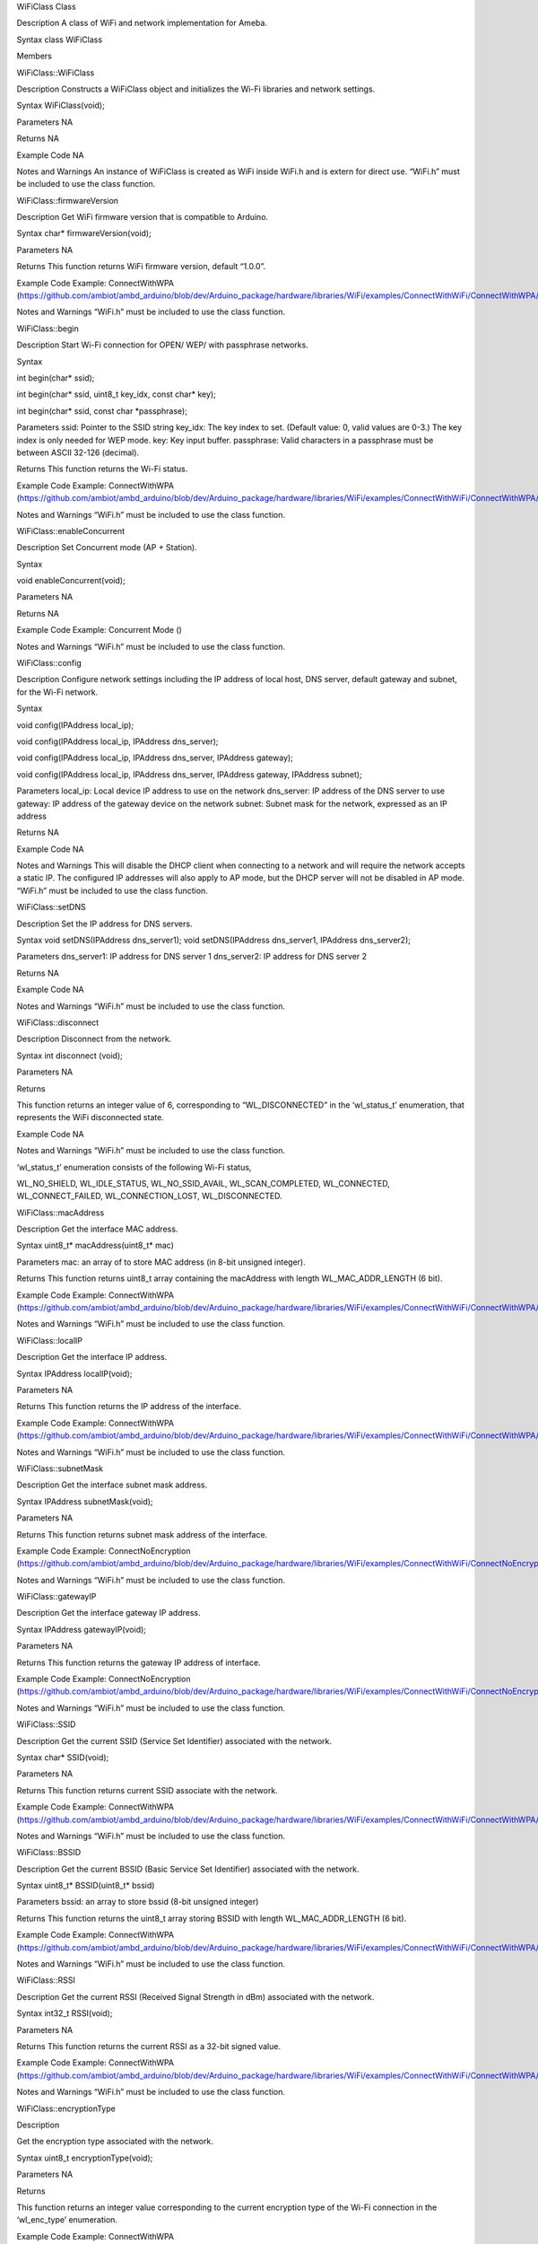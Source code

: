 WiFiClass Class

Description A class of WiFi and network implementation for Ameba.

Syntax class WiFiClass

Members

WiFiClass::WiFiClass

Description Constructs a WiFiClass object and initializes the Wi-Fi
libraries and network settings.

Syntax WiFiClass(void);

Parameters NA

Returns NA

Example Code NA

Notes and Warnings An instance of WiFiClass is created as WiFi inside
WiFi.h and is extern for direct use. “WiFi.h” must be included to use
the class function.

WiFiClass::firmwareVersion

Description Get WiFi firmware version that is compatible to Arduino.

Syntax char\* firmwareVersion(void);

Parameters NA

Returns This function returns WiFi firmware version, default “1.0.0”.

Example Code Example: ConnectWithWPA
(https://github.com/ambiot/ambd_arduino/blob/dev/Arduino_package/hardware/libraries/WiFi/examples/ConnectWithWiFi/ConnectWithWPA/ConnectWithWPA.ino)

Notes and Warnings “WiFi.h” must be included to use the class function.

WiFiClass::begin

Description Start Wi-Fi connection for OPEN/ WEP/ with passphrase
networks.

Syntax

int begin(char\* ssid);

int begin(char\* ssid, uint8_t key_idx, const char\* key);

int begin(char\* ssid, const char \*passphrase);

Parameters ssid: Pointer to the SSID string key_idx: The key index to
set. (Default value: 0, valid values are 0-3.) The key index is only
needed for WEP mode. key: Key input buffer. passphrase: Valid characters
in a passphrase must be between ASCII 32-126 (decimal).

Returns This function returns the Wi-Fi status.

Example Code Example: ConnectWithWPA
(https://github.com/ambiot/ambd_arduino/blob/dev/Arduino_package/hardware/libraries/WiFi/examples/ConnectWithWiFi/ConnectWithWPA/ConnectWithWPA.ino)

Notes and Warnings “WiFi.h” must be included to use the class function.

WiFiClass::enableConcurrent

Description Set Concurrent mode (AP + Station).

Syntax

void enableConcurrent(void);

Parameters NA

Returns NA

Example Code Example: Concurrent Mode ()

Notes and Warnings “WiFi.h” must be included to use the class function.

WiFiClass::config

Description Configure network settings including the IP address of local
host, DNS server, default gateway and subnet, for the Wi-Fi network.

Syntax

void config(IPAddress local_ip);

void config(IPAddress local_ip, IPAddress dns_server);

void config(IPAddress local_ip, IPAddress dns_server, IPAddress
gateway);

void config(IPAddress local_ip, IPAddress dns_server, IPAddress gateway,
IPAddress subnet);

Parameters local_ip: Local device IP address to use on the network
dns_server: IP address of the DNS server to use gateway: IP address of
the gateway device on the network subnet: Subnet mask for the network,
expressed as an IP address

Returns NA

Example Code NA

Notes and Warnings This will disable the DHCP client when connecting to
a network and will require the network accepts a static IP. The
configured IP addresses will also apply to AP mode, but the DHCP server
will not be disabled in AP mode. “WiFi.h” must be included to use the
class function.

WiFiClass::setDNS

Description Set the IP address for DNS servers.

Syntax void setDNS(IPAddress dns_server1); void setDNS(IPAddress
dns_server1, IPAddress dns_server2);

Parameters dns_server1: IP address for DNS server 1 dns_server2: IP
address for DNS server 2

Returns NA

Example Code NA

Notes and Warnings “WiFi.h” must be included to use the class function.

WiFiClass::disconnect

Description Disconnect from the network.

Syntax int disconnect (void);

Parameters NA

Returns

This function returns an integer value of 6, corresponding to
“WL_DISCONNECTED” in the ‘wl_status_t’ enumeration, that represents the
WiFi disconnected state.

Example Code NA

Notes and Warnings “WiFi.h” must be included to use the class function.

‘wl_status_t’ enumeration consists of the following Wi-Fi status,

WL_NO_SHIELD, WL_IDLE_STATUS, WL_NO_SSID_AVAIL, WL_SCAN_COMPLETED,
WL_CONNECTED, WL_CONNECT_FAILED, WL_CONNECTION_LOST, WL_DISCONNECTED.

WiFiClass::macAddress

Description Get the interface MAC address.

Syntax uint8_t\* macAddress(uint8_t\* mac)

Parameters mac: an array of to store MAC address (in 8-bit unsigned
integer).

Returns This function returns uint8_t array containing the macAddress
with length WL_MAC_ADDR_LENGTH (6 bit).

Example Code Example: ConnectWithWPA
(https://github.com/ambiot/ambd_arduino/blob/dev/Arduino_package/hardware/libraries/WiFi/examples/ConnectWithWiFi/ConnectWithWPA/ConnectWithWPA.ino)

Notes and Warnings “WiFi.h” must be included to use the class function.

WiFiClass::localIP

Description Get the interface IP address.

Syntax IPAddress localIP(void);

Parameters NA

Returns This function returns the IP address of the interface.

Example Code Example: ConnectWithWPA
(https://github.com/ambiot/ambd_arduino/blob/dev/Arduino_package/hardware/libraries/WiFi/examples/ConnectWithWiFi/ConnectWithWPA/ConnectWithWPA.ino)

Notes and Warnings “WiFi.h” must be included to use the class function.

WiFiClass::subnetMask

Description Get the interface subnet mask address.

Syntax IPAddress subnetMask(void);

Parameters NA

Returns This function returns subnet mask address of the interface.

Example Code Example: ConnectNoEncryption
(https://github.com/ambiot/ambd_arduino/blob/dev/Arduino_package/hardware/libraries/WiFi/examples/ConnectWithWiFi/ConnectNoEncryption/ConnectNoEncryption.ino)

Notes and Warnings “WiFi.h” must be included to use the class function.

WiFiClass::gatewayIP

Description Get the interface gateway IP address.

Syntax IPAddress gatewayIP(void);

Parameters NA

Returns This function returns the gateway IP address of interface.

Example Code Example: ConnectNoEncryption
(https://github.com/ambiot/ambd_arduino/blob/dev/Arduino_package/hardware/libraries/WiFi/examples/ConnectWithWiFi/ConnectNoEncryption/ConnectNoEncryption.ino)

Notes and Warnings “WiFi.h” must be included to use the class function.

WiFiClass::SSID

Description Get the current SSID (Service Set Identifier) associated
with the network.

Syntax char\* SSID(void);

Parameters NA

Returns This function returns current SSID associate with the network.

Example Code Example: ConnectWithWPA
(https://github.com/ambiot/ambd_arduino/blob/dev/Arduino_package/hardware/libraries/WiFi/examples/ConnectWithWiFi/ConnectWithWPA/ConnectWithWPA.ino)

Notes and Warnings “WiFi.h” must be included to use the class function.

WiFiClass::BSSID

Description Get the current BSSID (Basic Service Set Identifier)
associated with the network.

Syntax uint8_t\* BSSID(uint8_t\* bssid)

Parameters bssid: an array to store bssid (8-bit unsigned integer)

Returns This function returns the uint8_t array storing BSSID with
length WL_MAC_ADDR_LENGTH (6 bit).

Example Code Example: ConnectWithWPA
(https://github.com/ambiot/ambd_arduino/blob/dev/Arduino_package/hardware/libraries/WiFi/examples/ConnectWithWiFi/ConnectWithWPA/ConnectWithWPA.ino).

Notes and Warnings “WiFi.h” must be included to use the class function.

WiFiClass::RSSI

Description Get the current RSSI (Received Signal Strength in dBm)
associated with the network.

Syntax int32_t RSSI(void);

Parameters NA

Returns This function returns the current RSSI as a 32-bit signed value.

Example Code Example: ConnectWithWPA
(https://github.com/ambiot/ambd_arduino/blob/dev/Arduino_package/hardware/libraries/WiFi/examples/ConnectWithWiFi/ConnectWithWPA/ConnectWithWPA.ino)

Notes and Warnings “WiFi.h” must be included to use the class function.

WiFiClass::encryptionType

Description

Get the encryption type associated with the network.

Syntax uint8_t encryptionType(void);

Parameters NA

Returns

This function returns an integer value corresponding to the current
encryption type of the Wi-Fi connection in the ‘wl_enc_type’
enumeration.

Example Code Example: ConnectWithWPA
(https://github.com/ambiot/ambd_arduino/blob/dev/Arduino_package/hardware/libraries/WiFi/examples/ConnectWithWiFi/ConnectWithWPA/ConnectWithWPA.ino)

Notes and Warnings “WiFi.h” must be included to use the class function.

‘wl_enc_type’ enumeration consists of the following encryption type -
ENC_TYPE_WEP, ENC_TYPE_WPA, ENC_TYPE_WPA3, ENC_TYPE_WPA2, ENC_TYPE_NONE
and ENC_TYPE_AUTO.

WiFiClass::scanNetworks

Description Start scanning for available WiFi networks.

Syntax int8_t scanNetworks(void);

Parameters NA

Returns This function returns the number of discovered networks as an
8-bit integer.

Example Code Example: ScanNetworks
(https://github.com/ambiot/ambd_arduino/blob/dev/Arduino_package/hardware/libraries/WiFi/examples/ScanNetworks/ScanNetworks.ino)

Notes and Warnings “WiFi.h” must be included to use the class function.

WiFiClass::SSID

Description Get the SSID (Service Set Identifier) discovered during the
network scan.

Syntax char\* SSID(uint8_t networkItem);

Parameters networkItem: specify the network item that retrieves the
information required. Network item indicates the index of scanNetwork
result that stored in the network scan list array arranging in RSSI
descending order.

Returns This function returns the SSID string of the specified network
item on the network scan list.

Example Code Example: ScanNetworks
(https://github.com/ambiot/ambd_arduino/blob/dev/Arduino_package/hardware/libraries/WiFi/examples/ScanNetworks/ScanNetworks.ino)

Notes and Warnings “WiFi.h” must be included to use the class function.

WiFiClass::encryptionType

Description Get the encryption type of the networks discovered from
scanNetworks.

Syntax uint8_t encryptionType(uint8_t networkItem);

Parameters networkItem: specify the network item that retrieves the
information required. Network item indicates the index of scanNetwork
result that stored in the network scan list array arranging in RSSI
descending order.

Returns

This function returns an integer value corresponding to the current
Wi-Fi encryption type of the specified item on the network scanned list
in the ‘wl_enc_type’ enumeration.

Example Code Example: ScanNetworks
(https://github.com/ambiot/ambd_arduino/blob/dev/Arduino_package/hardware/libraries/WiFi/examples/ScanNetworks/ScanNetworks.ino)

Notes and Warnings “WiFi.h” must be included to use the class function.

‘wl_enc_type’ enumeration consists of the following encryption type -
ENC_TYPE_WEP, ENC_TYPE_WPA, ENC_TYPE_WPA3, ENC_TYPE_WPA2, ENC_TYPE_NONE
and ENC_TYPE_AUTO.

WiFiClass::encryptionTypeEx

Description Get the security type and encryption type of the networks
discovered from scanNetworks.

Syntax uint32_t encryptionTypeEx(uint8_t networkItem);

Parameters networkItem: specify the network item that retrieves the
information required. Network item indicates the index of scanNetwork
result that stored in the network scan list array arranging in RSSI
descending order.

Returns This function returns security and encryption type of the
specified item on the network scanned list.

Example Code Example: ScanNetworks
(https://github.com/ambiot/ambd_arduino/blob/dev/Arduino_package/hardware/libraries/WiFi/examples/ScanNetworks/ScanNetworks.ino)

Notes and Warnings “WiFi.h” must be included to use the class function.

WiFiClass::RSSI

Description Get the RSSI of the networks discovered from scanNetworks.

Syntax int32_t RSSI(uint8_t networkItem);

Parameters networkItem: specify the network item that retrieves the
information required. Network item indicates the index of scanNetwork
result that stored in the network scan list array arranging in RSSI
descending order.

Returns This function returns the signed value of RSSI of the specified
item on the network scanned list.

Example Code Example: ScanNetworks
(https://github.com/ambiot/ambd_arduino/blob/dev/Arduino_package/hardware/libraries/WiFi/examples/ScanNetworks/ScanNetworks.ino)

Notes and Warnings “WiFi.h” must be included to use the class function.

WiFiClass::status

Description Get the connection status.

Syntax uint8_t status(void);

Parameters NA

Returns

This function returns an integer value of 3 corresponding to
“WL_CONNECTED” in the ‘wl_status_t’ enumeration, if Wi-Fi is connected.
Else returns integer value of 6, corresponding to “WL_DISCONNECTED” in
the ‘wl_status_t’ enumeration, that represents the WiFi disconnected
state.

Example Code Example: ConnectWithWPA
(https://github.com/ambiot/ambd_arduino/blob/dev/Arduino_package/hardware/libraries/WiFi/examples/ConnectWithWiFi/ConnectWithWPA/ConnectWithWPA.ino).

Notes and Warnings “WiFi.h” must be included to use the class function.

‘wl_status_t’ enumeration consists of the following Wi-Fi status,

WL_NO_SHIELD, WL_IDLE_STATUS, WL_NO_SSID_AVAIL, WL_SCAN_COMPLETED,
WL_CONNECTED, WL_CONNECT_FAILED, WL_CONNECTION_LOST, WL_DISCONNECTED.

WiFiClass::hostByName

Description Resolve the given hostname to an IP address.

Syntax int hostByName(const char\* aHostname, IPAddress& aResult);

Parameters aHostname: Name to be resolved aResult: IPAddress structure
to store the returned IP address

Returns The function returns “WL_SUCCESS” if a host name was
successfully converted to an IPv4 address, else, it will return as
“WL_FAILURE”.

Example Code NA

Notes and Warnings “WiFi.h” must be included to use the class function.

WiFiClass::apbegin

Description Set to Wi-Fi AP (Access Point) mode.

Syntax int apbegin(char\* ssid, char\* channel, uint8_t hidden_ssid);

int apbegin(char\* ssid, char\* password, char\* channel, uint8_t
hidden_ssid);

Parameters ssid: SSID of the AP network channel: AP’s channel (Default
value: 1) password: AP’s password

hidden_ssid: hidden SSID value (Default value: 0)

Returns This function returns the status of AP.

Example Code Example:
WiFiAPMode(https://github.com/ambiot/ambd_arduino/blob/dev/Arduino_package/hardware/libraries/WiFi/examples/WiFiAPMode/WiFiAPMode.ino)

Notes and Warnings “WiFi.h” must be included to use the class function.

WiFiClass::disablePowerSave

Description Disable the WiFi driver Power Save mode.

Syntax int disablePowerSave(void);

Parameters NA

Returns This function returns “0” if PowerSave disable successfully,
else “-1” if error occurs.

Example Code NA

Notes and Warnings “WiFi.h” must be included to use the class function.

WiFiClass:: setHostname

Description

Set the hostname for an IP address

Syntax

void setHostname(const char\* hostname);

Parameters

Hostname: Name to be set

Returns

NA

Example Code

NA

Notes and Warnings

NA
